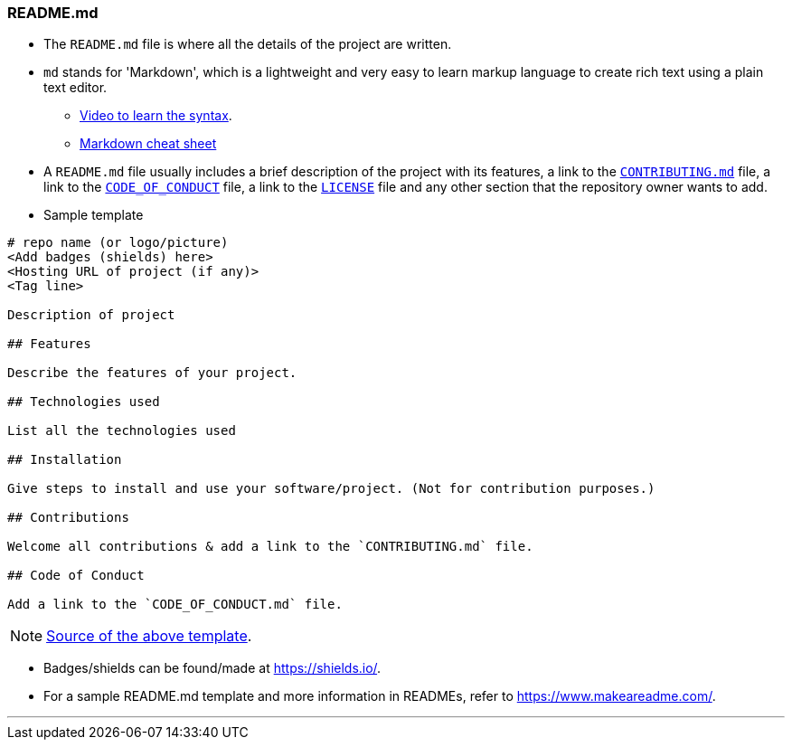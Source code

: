 
=== README.md

* The `README.md` file is where all the details of the project are written.
* `md` stands for 'Markdown', which is a lightweight and very easy to learn markup language to create rich text using a plain text editor.
    ** link:https://www.youtube.com/watch?v=HUBNt18RFbo[Video to learn the syntax].
    ** link:https://github.com/tchapi/markdown-cheatsheet[Markdown cheat sheet]
* A `README.md` file usually includes a brief description of the project with its features, a link to the link:#_contributing_md[`CONTRIBUTING.md`] file, a link to the link:#_code_of_conduct[`CODE_OF_CONDUCT`] file, a link to the link:#_license[`LICENSE`] file and any other section that the repository owner wants to add.
* Sample template

```
# repo name (or logo/picture)
<Add badges (shields) here>
<Hosting URL of project (if any)>
<Tag line>

Description of project

## Features

Describe the features of your project.

## Technologies used

List all the technologies used

## Installation

Give steps to install and use your software/project. (Not for contribution purposes.)

## Contributions

Welcome all contributions & add a link to the `CONTRIBUTING.md` file.

## Code of Conduct

Add a link to the `CODE_OF_CONDUCT.md` file.
```

NOTE: link:https://github.com/HarshKapadia2/attendance_management/blob/master/README.md[Source of the above template].

* Badges/shields can be found/made at https://shields.io/.
* For a sample README.md template and more information in READMEs, refer to https://www.makeareadme.com/.

'''